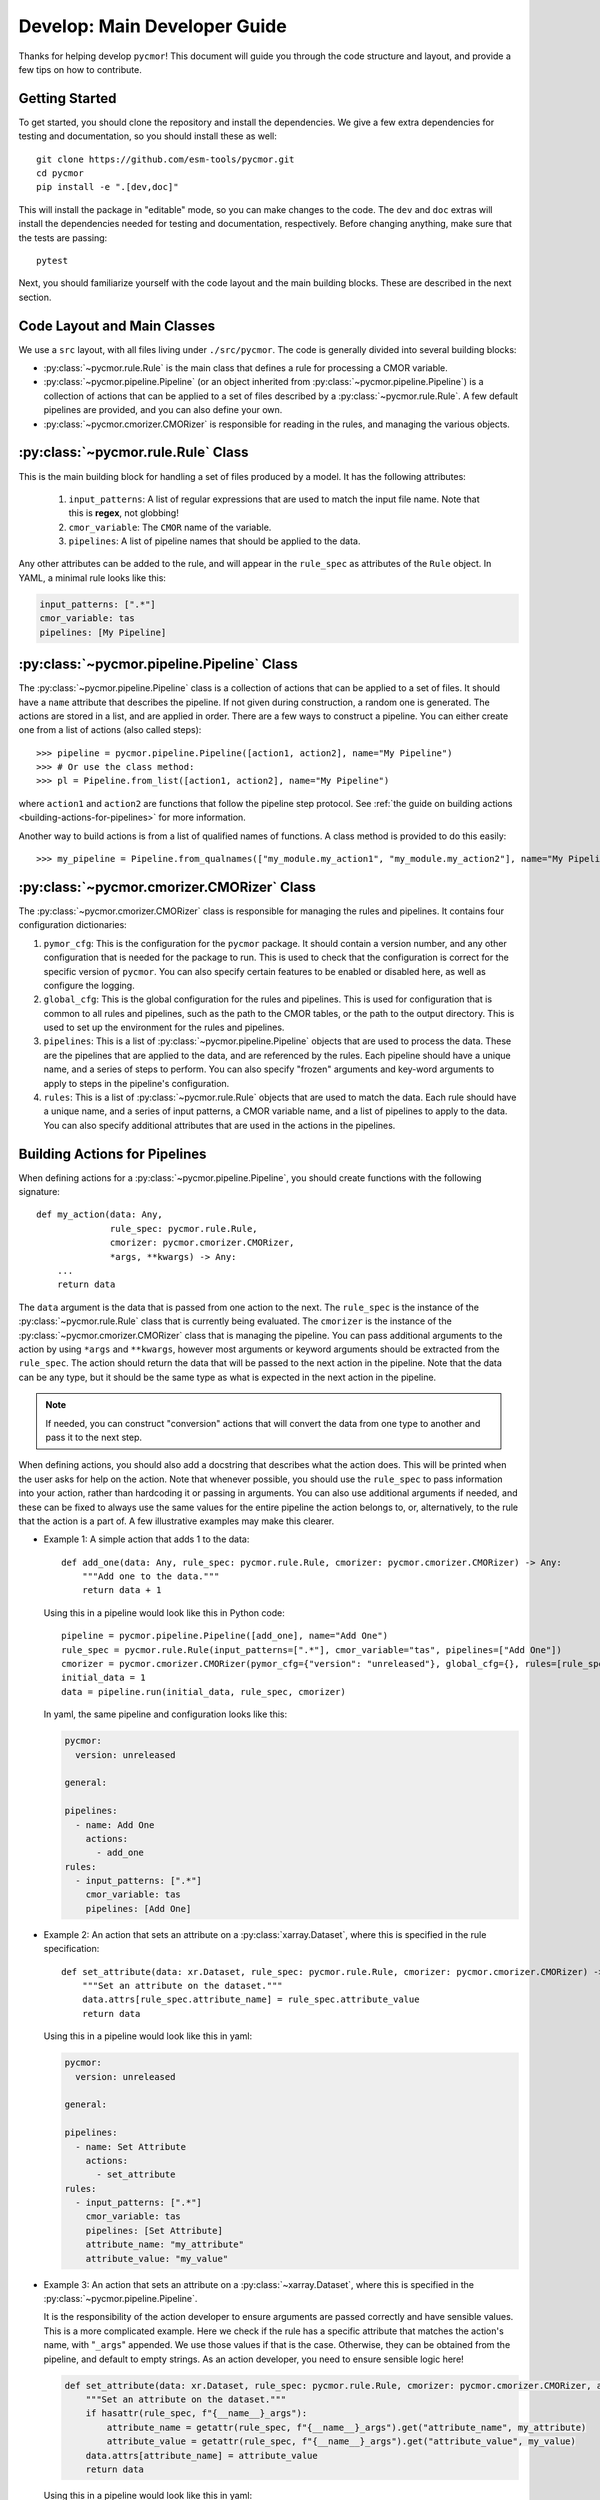 =============================
Develop: Main Developer Guide
=============================

Thanks for helping develop ``pycmor``! This document will guide you through
the code structure and layout, and provide a few tips on how to contribute.

Getting Started
---------------
To get started, you should clone the repository and install the dependencies. We give
a few extra dependencies for testing and documentation, so you should install these as well::

    git clone https://github.com/esm-tools/pycmor.git
    cd pycmor
    pip install -e ".[dev,doc]"

This will install the package in "editable" mode, so you can make changes to the code. The
``dev`` and ``doc`` extras will install the dependencies needed for testing and documentation,
respectively. Before changing anything, make sure that the tests are passing::

    pytest

Next, you should familiarize yourself with the code layout and the main building blocks. These
are described in the next section.


Code Layout and Main Classes
----------------------------

We use a ``src`` layout, with all files living under ``./src/pycmor``. The code is
generally divided into several building blocks:

* :py:class:`~pycmor.rule.Rule` is the main class that defines a rule for processing a CMOR variable.

* :py:class:`~pycmor.pipeline.Pipeline` (or an object inherited from :py:class:`~pycmor.pipeline.Pipeline`) is a collection
  of actions that can be applied to a set of files described by a :py:class:`~pycmor.rule.Rule`. A few default pipelines are
  provided, and you can also define your own.

* :py:class:`~pycmor.cmorizer.CMORizer` is responsible for reading in the rules, and managing the various
  objects.

:py:class:`~pycmor.rule.Rule` Class
-------------------------------------

This is the main building block for handling a set of files produced by a model. It has the following attributes:

  1. ``input_patterns``: A list of regular expressions that are used to match the
     input file name. Note that this is **regex**, not globbing!
  2. ``cmor_variable``: The ``CMOR`` name of the variable.
  3. ``pipelines``: A list of pipeline names that should be applied to the data.

Any other attributes can be added to the rule, and will appear in the ``rule_spec`` as attributes of the ``Rule`` object. In YAML, a minimal rule
looks like this:

.. code-block:: yaml

    input_patterns: [".*"]
    cmor_variable: tas
    pipelines: [My Pipeline]


:py:class:`~pycmor.pipeline.Pipeline` Class
---------------------------------------------

The :py:class:`~pycmor.pipeline.Pipeline` class is a collection of actions that can be applied to a set of files. It should have a
``name`` attribute that describes the pipeline. If not given during construction, a random one is generated. The actions are stored in a list, and
are applied in order. There are a few ways to construct a pipeline. You can either create one from a list of actions (also called steps)::

    >>> pipeline = pycmor.pipeline.Pipeline([action1, action2], name="My Pipeline")
    >>> # Or use the class method:
    >>> pl = Pipeline.from_list([action1, action2], name="My Pipeline")

where ``action1`` and ``action2`` are functions that follow the pipeline step protocol. See :ref:`the guide on building actions <building-actions-for-pipelines>`
for more information.

Another way to build actions is from a list of qualified names of functions. A class method is provided to do this easily::

    >>> my_pipeline = Pipeline.from_qualnames(["my_module.my_action1", "my_module.my_action2"], name="My Pipeline")



:py:class:`~pycmor.cmorizer.CMORizer` Class
---------------------------------------------

The :py:class:`~pycmor.cmorizer.CMORizer` class is responsible for managing the rules and pipelines. It contains four configuration dictionaries:

1. ``pymor_cfg``: This is the configuration for the ``pycmor`` package. It should contain a version number, and any other configuration
   that is needed for the package to run. This is used to check that the configuration is correct for the specific version of ``pycmor``. You
   can also specify certain features to be enabled or disabled here, as well as configure the logging.

2. ``global_cfg``: This is the global configuration for the rules and pipelines. This is used for configuration that is common to all rules and pipelines,
   such as the path to the CMOR tables, or the path to the output directory. This is used to set up the environment for the rules and pipelines.

3. ``pipelines``: This is a list of :py:class:`~pycmor.pipeline.Pipeline` objects that are used to process the data. These are the pipelines that are
   applied to the data, and are referenced by the rules. Each pipeline should have a unique name, and a series of steps to perform. You can also specify
   "frozen" arguments and key-word arguments to apply to steps in the pipeline's configuration.

4. ``rules``: This is a list of :py:class:`~pycmor.rule.Rule` objects that are used to match the data. Each rule should have a unique name, and a series of
   input patterns, a CMOR variable name, and a list of pipelines to apply to the data. You can also specify additional attributes that are used in the actions
   in the pipelines.

.. _building-actions-for-pipelines:

Building Actions for Pipelines
------------------------------

When defining actions for a :py:class:`~pycmor.pipeline.Pipeline`, you should create functions
with the following signature::

    def my_action(data: Any,
                  rule_spec: pycmor.rule.Rule,
                  cmorizer: pycmor.cmorizer.CMORizer,
                  *args, **kwargs) -> Any:
        ...
        return data

The ``data`` argument is the data that is passed from one action to the next. The ``rule_spec`` is the
instance of the :py:class:`~pycmor.rule.Rule` class that is currently being evaluated. The ``cmorizer``
is the instance of the :py:class:`~pycmor.cmorizer.CMORizer` class that is managing the pipeline. You
can pass additional arguments to the action by using ``*args`` and ``**kwargs``, however most arguments or
keyword arguments should be extracted from the ``rule_spec``. The action should return the data that will be
passed to the next action in the pipeline. Note that the data can be any type, but it should be the same type
as what is expected in the next action in the pipeline.

.. note::

   If needed, you can construct "conversion" actions that will convert the data from one type to another and pass
   it to the next step.

When defining actions, you should also add a docstring that describes what the action does. This will be printed
when the user asks for help on the action. Note that whenever possible, you should use the ``rule_spec`` to pass
information into your action, rather than hardcoding it or passing in arguments. You can also use additional arguments
if needed, and these can be fixed to always use the same values for the entire pipeline the action belongs to, or,
alternatively, to the rule that the action is a part of. A few illustrative examples may make this clearer.

* Example 1: A simple action that adds 1 to the data::

      def add_one(data: Any, rule_spec: pycmor.rule.Rule, cmorizer: pycmor.cmorizer.CMORizer) -> Any:
          """Add one to the data."""
          return data + 1

  Using this in a pipeline would look like this in Python code::

      pipeline = pycmor.pipeline.Pipeline([add_one], name="Add One")
      rule_spec = pycmor.rule.Rule(input_patterns=[".*"], cmor_variable="tas", pipelines=["Add One"])
      cmorizer = pycmor.cmorizer.CMORizer(pymor_cfg={"version": "unreleased"}, global_cfg={}, rules=[rule_spec], pipelines=[pipeline])
      initial_data = 1
      data = pipeline.run(initial_data, rule_spec, cmorizer)

  In yaml, the same pipeline and configuration looks like this:

  .. code-block:: yaml

      pycmor:
        version: unreleased

      general:

      pipelines:
        - name: Add One
          actions:
            - add_one
      rules:
        - input_patterns: [".*"]
          cmor_variable: tas
          pipelines: [Add One]

* Example 2: An action that sets an attribute on a :py:class:`xarray.Dataset`, where this is specified in
  the rule specification::

      def set_attribute(data: xr.Dataset, rule_spec: pycmor.rule.Rule, cmorizer: pycmor.cmorizer.CMORizer) -> xr.Dataset:
          """Set an attribute on the dataset."""
          data.attrs[rule_spec.attribute_name] = rule_spec.attribute_value
          return data

  Using this in a pipeline would look like this in yaml:

  .. code-block:: yaml

      pycmor:
        version: unreleased

      general:

      pipelines:
        - name: Set Attribute
          actions:
            - set_attribute
      rules:
        - input_patterns: [".*"]
          cmor_variable: tas
          pipelines: [Set Attribute]
          attribute_name: "my_attribute"
          attribute_value: "my_value"

* Example 3: An action that sets an attribute on a :py:class:`~xarray.Dataset`, where this is specified in the :py:class:`~pycmor.pipeline.Pipeline`.

  It is the responsibility of the action developer to ensure arguments are passed correctly and have sensible values. This is a more complicated example. Here we check
  if the rule has a specific attribute that matches the action's name, with "``_args``" appended. We use those values if that is the case. Otherwise, they can be obtained from
  the pipeline, and default to empty strings. As an action developer, you need to ensure sensible logic here!

  .. code-block::

      def set_attribute(data: xr.Dataset, rule_spec: pycmor.rule.Rule, cmorizer: pycmor.cmorizer.CMORizer, attribute_name: str = "", attribute_value: str = "", *args, **kwargs) -> xr.Dataset:
          """Set an attribute on the dataset."""
          if hasattr(rule_spec, f"{__name__}_args"):
              attribute_name = getattr(rule_spec, f"{__name__}_args").get("attribute_name", my_attribute)
              attribute_value = getattr(rule_spec, f"{__name__}_args").get("attribute_value", my_value)
          data.attrs[attribute_name] = attribute_value
          return data

  Using this in a pipeline would look like this in yaml:

  .. code-block:: yaml

      pycmor:
        version: unreleased

      general:

      pipelines:
        - name: Set Attribute
          actions:
            - set_attribute
          attribute_name: "my_attribute"
          attribute_value: "my_value"
      rules:
        - input_patterns: [".*"]
          cmor_variable: tas
          pipelines: [Set Attribute]

  .. important::

      In the case of passing arguments that are *not* in the rule spec, you need to be careful about where you place the information. The :py:class:`~pycmor.rule.Rule` should win, if
      there are conflicts between the rule and the pipeline. This is because the rule is the most specific, and the pipeline is the most general. So, to have a value specified in
      the rule, you should do:

      .. code-block:: yaml

            pycmor:
              version: unreleased

            general:

            pipelines:
              - name: Set Attribute
                actions:
                  - set_attribute
                attribute_name: "my_attribute"
                attribute_value: "my_value"
            rules:
              - input_patterns: [".*"]
                cmor_variable: tas
                pipelines: [Set Attribute]
                set_attribute_args:
                  attribute_name: "my_other_attribute"
                  attribute_value: "my_other_value"

.. attention::

   If you want more examples in the handbook, please open an issue or a pull request!
